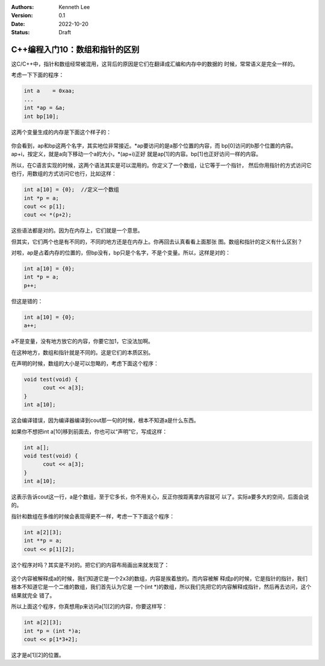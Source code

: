 .. Kenneth Lee 版权所有 2022

:Authors: Kenneth Lee
:Version: 0.1
:Date: 2022-10-20
:Status: Draft

C++编程入门10：数组和指针的区别
*******************************

这C/C++中，指针和数组经常被混用，这背后的原因是它们在翻译成汇编和内存中的数据的
时候，常常语义是完全一样的。

考虑一下下面的程序：

.. code-block:: c++

  int a    = 0xaa;
  ...
  int *ap = &a;
  int bp[10];

这两个变量生成的内存是下面这个样子的：

.. figure:: _static/arr_ptr1.svg

你会看到，ap和bp这两个名字，其实地位非常接近。\*ap要访问的是a那个位置的内容，而
bp[0]访问的b那个位置的内容。ap+i，按定义，就是a向下移动一个a的大小，\*(ap+i)正好
就是ap[1]的内容。bp[1]也正好访问一样的内容。

所以，在C语言实现的时候，这两个语法其实是可以混用的。你定义了一个数组，让它等于一个指针，
然后你用指针的方式访问它也行，用数组的方式访问它也行，比如这样：

.. code-block:: c++

  int a[10] = {0};  //定义一个数组
  int *p = a;
  cout << p[1];
  cout << *(p+2);
      
这些语法都是对的。因为在内存上，它们就是一个意思。

但其实，它们两个也是有不同的，不同的地方还是在内存上。你再回去认真看看上面那张
图。数组和指针的定义有什么区别？

对啦，ap是占着内存的位置的，但bp没有，bp只是个名字，不是个变量。所以，这样是对的：

.. code-block:: c++

  int a[10] = {0};
  int *p = a;
  p++;

但这是错的：

.. code-block:: c++

  int a[10] = {0};
  a++;

a不是变量，没有地方放它的内容，你要它加1，它没法加啊。

在这种地方，数组和指针就是不同的。这是它们的本质区别。

在声明的时候，数组的大小是可以忽略的，考虑下面这个程序：

.. code-block:: c++

  void test(void) {
        cout << a[3];
  }
  int a[10];

这会编译错误，因为编译器编译到cout那一句的时候，根本不知道a是什么东西。

如果你不想把int a[10]移到前面去，你也可以“声明”它，写成这样：

.. code-block:: c++

  int a[];
  void test(void) {
        cout << a[3];
  }
  int a[10];

这表示告诉cout这一行，a是个数组，至于它多长，你不用关心，反正你按距离拿内容就可
以了。实际a要多大的空间，后面会说的。

指针和数组在多维的时候会表现得更不一样，考虑一下下面这个程序：

.. code-block:: c++

  int a[2][3];
  int **p = a;
  cout << p[1][2];

这个程序对吗？其实是不对的。把它们的内容布局画出来就发现了：

.. figure:: _static/arr_ptr2.svg

这个内容被解释成a的时候，我们知道它是一个2x3的数组，内容是挨着放的。而内容被解
释成p的时候，它是指针的指针，我们根本不知道它是一个二维的数组，我们首先认为它是
一个(int \*)的数组，所以我们先把它的内容解释成指针，然后再去访问，这个结果就完全
错了。

所以上面这个程序，你真想用p来访问a[1][2]的内容，你要这样写：

.. code-block:: c++

  int a[2][3];
  int *p = (int *)a;
  cout << p[1*3+2];

这才是a[1][2]的位置。
